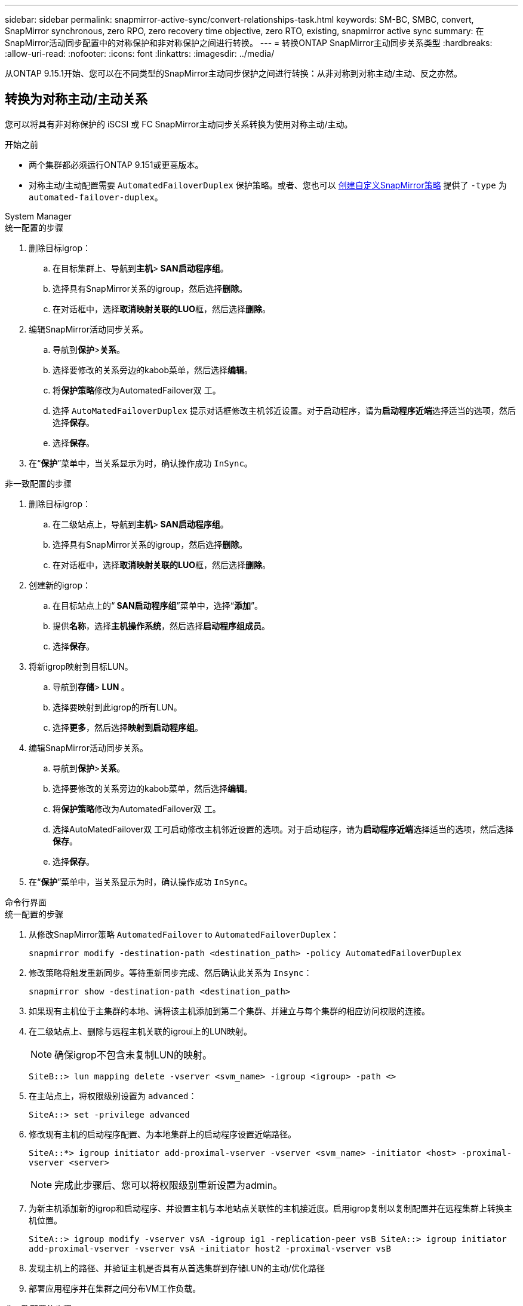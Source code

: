 ---
sidebar: sidebar 
permalink: snapmirror-active-sync/convert-relationships-task.html 
keywords: SM-BC, SMBC, convert, SnapMirror synchronous, zero RPO, zero recovery time objective, zero RTO, existing, snapmirror active sync 
summary: 在SnapMirror活动同步配置中的对称保护和非对称保护之间进行转换。 
---
= 转换ONTAP SnapMirror主动同步关系类型
:hardbreaks:
:allow-uri-read: 
:nofooter: 
:icons: font
:linkattrs: 
:imagesdir: ../media/


[role="lead"]
从ONTAP 9.15.1开始、您可以在不同类型的SnapMirror主动同步保护之间进行转换：从非对称到对称主动/主动、反之亦然。



== 转换为对称主动/主动关系

您可以将具有非对称保护的 iSCSI 或 FC SnapMirror主动同步关系转换为使用对称主动/主动。

.开始之前
* 两个集群都必须运行ONTAP 9.151或更高版本。
* 对称主动/主动配置需要 `AutomatedFailoverDuplex` 保护策略。或者、您也可以 xref:../data-protection/create-custom-replication-policy-concept.html[创建自定义SnapMirror策略] 提供了 `-type` 为 `automated-failover-duplex`。


[role="tabbed-block"]
====
.System Manager
--
.统一配置的步骤
. 删除目标igrop：
+
.. 在目标集群上、导航到**主机**>** SAN启动程序组**。
.. 选择具有SnapMirror关系的igroup，然后选择**删除**。
.. 在对话框中，选择**取消映射关联的LUO**框，然后选择**删除**。


. 编辑SnapMirror活动同步关系。
+
.. 导航到**保护**>**关系**。
.. 选择要修改的关系旁边的kabob菜单，然后选择**编辑**。
.. 将**保护策略**修改为AutomatedFailover双 工。
.. 选择 `AutoMatedFailoverDuplex` 提示对话框修改主机邻近设置。对于启动程序，请为**启动程序近端**选择适当的选项，然后选择**保存**。
.. 选择**保存**。


. 在“**保护**”菜单中，当关系显示为时，确认操作成功 `InSync`。


.非一致配置的步骤
. 删除目标igrop：
+
.. 在二级站点上，导航到**主机**>** SAN启动程序组**。
.. 选择具有SnapMirror关系的igroup，然后选择**删除**。
.. 在对话框中，选择**取消映射关联的LUO**框，然后选择**删除**。


. 创建新的igrop：
+
.. 在目标站点上的“** SAN启动程序组**”菜单中，选择“**添加**”。
.. 提供**名称**，选择**主机操作系统**，然后选择**启动程序组成员**。
.. 选择**保存**。


. 将新igrop映射到目标LUN。
+
.. 导航到**存储**>** LUN **。
.. 选择要映射到此igrop的所有LUN。
.. 选择**更多**，然后选择**映射到启动程序组**。


. 编辑SnapMirror活动同步关系。
+
.. 导航到**保护**>**关系**。
.. 选择要修改的关系旁边的kabob菜单，然后选择**编辑**。
.. 将**保护策略**修改为AutomatedFailover双 工。
.. 选择AutoMatedFailover双 工可启动修改主机邻近设置的选项。对于启动程序，请为**启动程序近端**选择适当的选项，然后选择**保存**。
.. 选择**保存**。


. 在“**保护**”菜单中，当关系显示为时，确认操作成功 `InSync`。


--
.命令行界面
--
.统一配置的步骤
. 从修改SnapMirror策略 `AutomatedFailover` to `AutomatedFailoverDuplex`：
+
`snapmirror modify -destination-path <destination_path> -policy AutomatedFailoverDuplex`

. 修改策略将触发重新同步。等待重新同步完成、然后确认此关系为 `Insync`：
+
`snapmirror show -destination-path <destination_path>`

. 如果现有主机位于主集群的本地、请将该主机添加到第二个集群、并建立与每个集群的相应访问权限的连接。
. 在二级站点上、删除与远程主机关联的igroui上的LUN映射。
+

NOTE: 确保igrop不包含未复制LUN的映射。

+
`SiteB::> lun mapping delete -vserver <svm_name> -igroup <igroup> -path <>`

. 在主站点上，将权限级别设置为 `advanced`：
+
`SiteA::> set -privilege advanced`

. 修改现有主机的启动程序配置、为本地集群上的启动程序设置近端路径。
+
`SiteA::*> igroup initiator add-proximal-vserver -vserver <svm_name> -initiator <host> -proximal-vserver <server>`

+

NOTE: 完成此步骤后、您可以将权限级别重新设置为admin。

. 为新主机添加新的igrop和启动程序、并设置主机与本地站点关联性的主机接近度。启用igrop复制以复制配置并在远程集群上转换主机位置。
+
``
SiteA::> igroup modify -vserver vsA -igroup ig1 -replication-peer vsB
SiteA::> igroup initiator add-proximal-vserver -vserver vsA -initiator host2 -proximal-vserver vsB
``

. 发现主机上的路径、并验证主机是否具有从首选集群到存储LUN的主动/优化路径
. 部署应用程序并在集群之间分布VM工作负载。


.非一致配置的步骤
. 从修改SnapMirror策略 `AutomatedFailover` to `AutomatedFailoverDuplex`：
+
`snapmirror modify -destination-path <destination_path> -policy AutomatedFailoverDuplex`

. 修改策略将触发重新同步。等待重新同步完成、然后确认此关系为 `Insync`：
+
`snapmirror show -destination-path <destination_path>`

. 如果现有主机是主集群的本地主机、请将该主机添加到第二个集群、并建立与每个集群的相应访问权限的连接。
. 在二级站点上、为新主机添加新的igrop和启动程序、并设置主机与其本地站点关联性的主机邻近度。将LUN映射到igrop。
+
``
SiteB::> igroup create -vserver <svm_name> -igroup <igroup>
SiteB::> igroup add -vserver <svm_name> -igroup  <igroup> -initiator <host_name>
SiteB::> lun mapping create -igroup  <igroup> -path <path_name>
``

. 发现主机上的路径、并验证主机是否具有从首选集群到存储LUN的主动/优化路径
. 部署应用程序并在集群之间分布VM工作负载。


--
====


== 从对称主动/主动关系转换为非对称 iSCSI 或 FC 关系

如果您已使用 iSCSI 或 FC 配置了对称主动/主动保护，则可以使用ONTAP CLI 将关系转换为非对称保护。

.步骤
. 将所有VM工作负载移动到源集群的本地主机。
. 为不管理VM实例的主机删除igrop配置、然后修改igrop配置以终止igrop复制。
+
`igroup modify -vserver <svm_name> -igroup <igroup> -replication-peer -`

. 在二级站点上、取消映射LUN。
+
`SiteB::> lun mapping delete -vserver <svm_name> -igroup <igroup> -path <>`

. 在二级站点上、删除对称主动/主动关系。
+
`SiteB::> snapmirror delete -destination-path <destination_path>`

. 在主站点上、释放对称主动/主动关系。
`SiteA::> snapmirror release -destination-path <destination_path> -relationship-info-only true`
. 在二级站点中、使用策略创建与同一组卷的关系 `AutomatedFailover`以重新同步此关系。
+
``
SiteB::> snapmirror create -source-path <source_path> -destination-path <destination_path> -cg-item-mappings <source:@destination> -policy AutomatedFailover
SiteB::> snapmirror resync -destination-path vs1:/cg/cg1_dst -policy <policy_type>
``

+

NOTE: 在重新创建此关系之前、需要二级站点上的一致性组link:../consistency-groups/delete-task.html["待删除"]。目标卷link:https://kb.netapp.com/onprem/ontap/dp/SnapMirror/How_to_change_a_volume_type_from_RW_to_DP["必须转换为DP类型"^]。要将卷转换为DP，请使用非策略执行 `snapmirror resync`命令-`AutomatedFailover`： `MirrorAndVault`、 `MirrorAllSnapshots`或 `Sync`。

. 确认关系镜像状态为 `Snapmirrored` 关系状态为 `Insync`。
+
`snapmirror show -destination-path _destination_path_`

. 从主机重新发现路径。


.相关信息
* link:https://docs.netapp.com/us-en/ontap-cli/snapmirror-delete.html["SnapMirror删除"^]
* link:https://docs.netapp.com/us-en/ontap-cli/snapmirror-modify.html["snapmirror modify"^]
* link:https://docs.netapp.com/us-en/ontap-cli/snapmirror-release.html["SnapMirror 发布"^]
* link:https://docs.netapp.com/us-en/ontap-cli/snapmirror-resync.html["snapmirror resync"^]
* link:https://docs.netapp.com/us-en/ontap-cli/snapmirror-show.html["snapmirror show"^]

